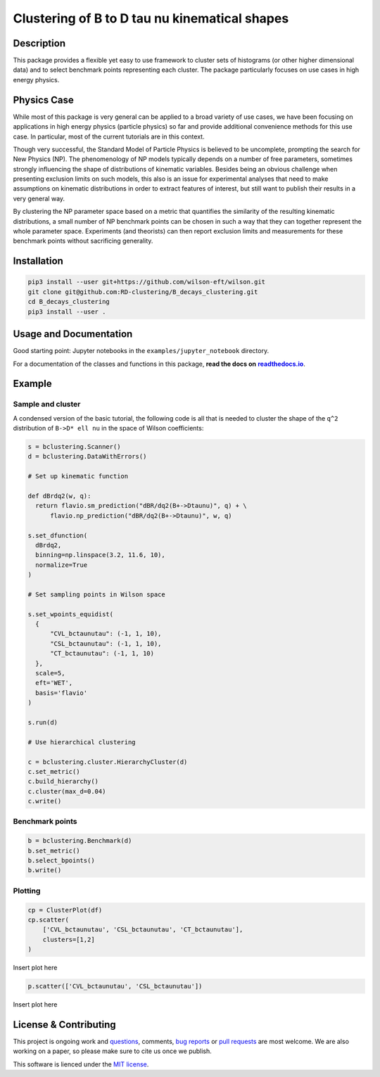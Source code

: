 Clustering of B to D tau nu kinematical shapes
==============================================

|Build Status| |Doc Status|

.. |Build Status| image:: https://travis-ci.org/RD-clustering/B_decays_clustering.svg?branch=master
   :target: https://travis-ci.org/RD-clustering/B_decays_clustering

.. |Doc Status| image:: https://readthedocs.org/projects/bclustering/badge/?version=latest
   :target: https://bclustering.readthedocs.io/en/latest/
   :alt: Documentation Status

.. start-body

Description
-----------

This package provides a flexible yet easy to use framework to cluster sets of histograms (or other higher dimensional data) and to select benchmark points representing each cluster. The package particularly focuses on use cases in high energy physics.

Physics Case
------------

While most of this package is very general can be applied to a broad variety of use cases, we have been focusing on applications in high energy physics (particle physics) so far and provide additional convenience methods for this use case. In particular, most of the current tutorials are in this context.

Though very successful, the Standard Model of Particle Physics is believed to be uncomplete, prompting the search for New Physics (NP).
The phenomenology of NP models typically depends on a number of free parameters, sometimes strongly influencing the shape of distributions of kinematic variables. Besides being an obvious challenge when presenting exclusion limits on such models, this also is an issue for experimental analyses that need to make assumptions on kinematic distributions in order to extract features of interest, but still want to publish their results in a very general way.

By clustering the NP parameter space based on a metric that quantifies the similarity of the resulting kinematic distributions, a small number of NP benchmark points can be chosen in such a way that they can together represent the whole parameter space. Experiments (and theorists) can then report exclusion limits and measurements for these benchmark points without sacrificing generality.  

Installation
------------

.. code:: sh

    pip3 install --user git+https://github.com/wilson-eft/wilson.git
    git clone git@github.com:RD-clustering/B_decays_clustering.git
    cd B_decays_clustering
    pip3 install --user .

Usage and Documentation
-----------------------

Good starting point: Jupyter notebooks in the ``examples/jupyter_notebook`` directory.

For a documentation of the classes and functions in this package, **read the docs on** |readthedocs.io|_.

.. |readthedocs.io| replace:: **readthedocs.io**
.. _readthedocs.io: http://bclustering.readthedocs.io/en/latest/

Example
-------

Sample and cluster
~~~~~~~~~~~~~~~~~~

A condensed version of the basic tutorial, the following code is all that is needed to cluster the shape of the ``q^2`` distribution of ``B->D* ell nu`` in the space of Wilson coefficients:

.. code:: python

   s = bclustering.Scanner()
   d = bclustering.DataWithErrors()

   # Set up kinematic function

   def dBrdq2(w, q):
     return flavio.sm_prediction("dBR/dq2(B+->Dtaunu)", q) + \
         flavio.np_prediction("dBR/dq2(B+->Dtaunu)", w, q)

   s.set_dfunction(
     dBrdq2,
     binning=np.linspace(3.2, 11.6, 10),
     normalize=True
   )

   # Set sampling points in Wilson space

   s.set_wpoints_equidist(
     {
         "CVL_bctaunutau": (-1, 1, 10),
         "CSL_bctaunutau": (-1, 1, 10),
         "CT_bctaunutau": (-1, 1, 10)
     },
     scale=5,
     eft='WET',
     basis='flavio'
   )

   s.run(d)

   # Use hierarchical clustering

   c = bclustering.cluster.HierarchyCluster(d)
   c.set_metric()
   c.build_hierarchy()
   c.cluster(max_d=0.04)
   c.write()

Benchmark points
~~~~~~~~~~~~~~~~

.. code:: python

   b = bclustering.Benchmark(d)
   b.set_metric()
   b.select_bpoints()
   b.write()

Plotting
~~~~~~~~

.. code:: python

    cp = ClusterPlot(df)
    cp.scatter(
        ['CVL_bctaunutau', 'CSL_bctaunutau', 'CT_bctaunutau'],
        clusters=[1,2]
    )

Insert plot here

.. code:: python

    p.scatter(['CVL_bctaunutau', 'CSL_bctaunutau'])

Insert plot here

License & Contributing
----------------------

This project is ongoing work and questions_, comments, `bug reports`_ or `pull requests`_ are most welcome.  We are also working on a paper, so please make sure to cite us once we publish.

.. _questions: https://github.com/RD-clustering/B_decays_clustering/issues
.. _bug reports: https://github.com/RD-clustering/B_decays_clustering/issues
.. _pull requests: https://github.com/RD-clustering/B_decays_clustering/pulls

This software is lienced under the `MIT license`_.

.. _MIT  license: https://github.com/RD-clustering/B_decays_clustering/blob/master/LICENSE.txt
